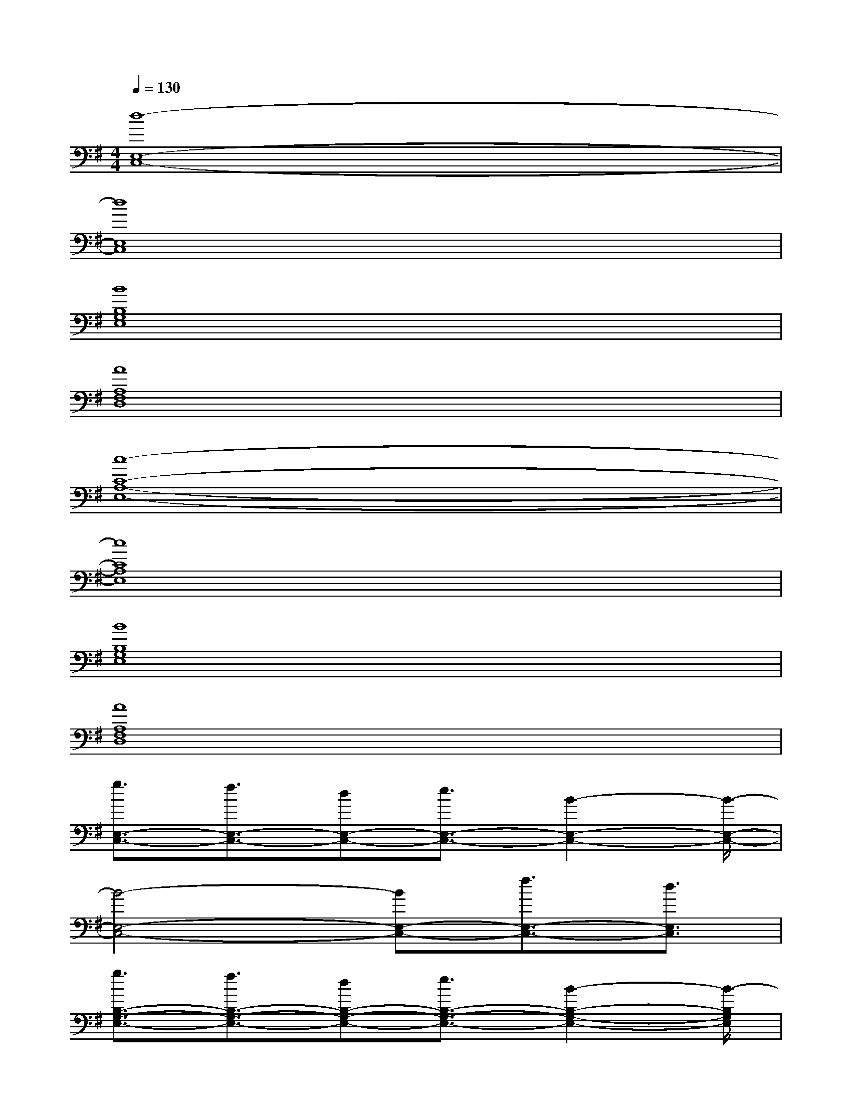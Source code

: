 X:1
T:
M:4/4
L:1/8
Q:1/4=130
K:G%1sharps
V:1
[d8-E,8-C,8-]|
[d8E,8C,8]|
[B8B,8G,8E,8]|
[A8A,8F,8D,8]|
[c8-C8-A,8-E,8-]|
[c8C8A,8E,8]|
[B8B,8G,8E,8]|
[A8A,8F,8D,8]|
[g3/2E,3/2-C,3/2-][f3/2E,3/2-C,3/2-][dE,-C,-][e3/2E,3/2-C,3/2-][B2-E,2-C,2-][B/2-E,/2-C,/2-]|
[B4-E,4-C,4-][BE,-C,-][f3/2E,3/2-C,3/2-][d3/2E,3/2C,3/2]|
[g3/2B,3/2-G,3/2-E,3/2-][f3/2B,3/2-G,3/2-E,3/2-][dB,-G,-E,-][e3/2B,3/2-G,3/2-E,3/2-][B2-B,2-G,2-E,2-][B/2-B,/2G,/2E,/2]|
[B3A,3-F,3-D,3-][d4-A,4-F,4-D,4-][dA,F,D,]|
[g3/2C3/2-A,3/2-E,3/2-][f3/2C3/2-A,3/2-E,3/2-][dC-A,-E,-][e3/2C3/2-A,3/2-E,3/2-][B2-C2-A,2-E,2-][B/2-C/2-A,/2-E,/2-]|
[B2C2-A,2-E,2-][dC-A,-E,-][A4-C4-A,4-E,4-][ACA,E,]|
[g3/2B,3/2-G,3/2-E,3/2-][f3/2B,3/2-G,3/2-E,3/2-][dB,-G,-E,-][e3/2B,3/2-G,3/2-E,3/2-][B2-B,2-G,2-E,2-][B/2-B,/2G,/2E,/2]|
[B2A,2-F,2-D,2-][A,-F,-D,-][A4-A,4-F,4-D,4-][AA,F,D,]